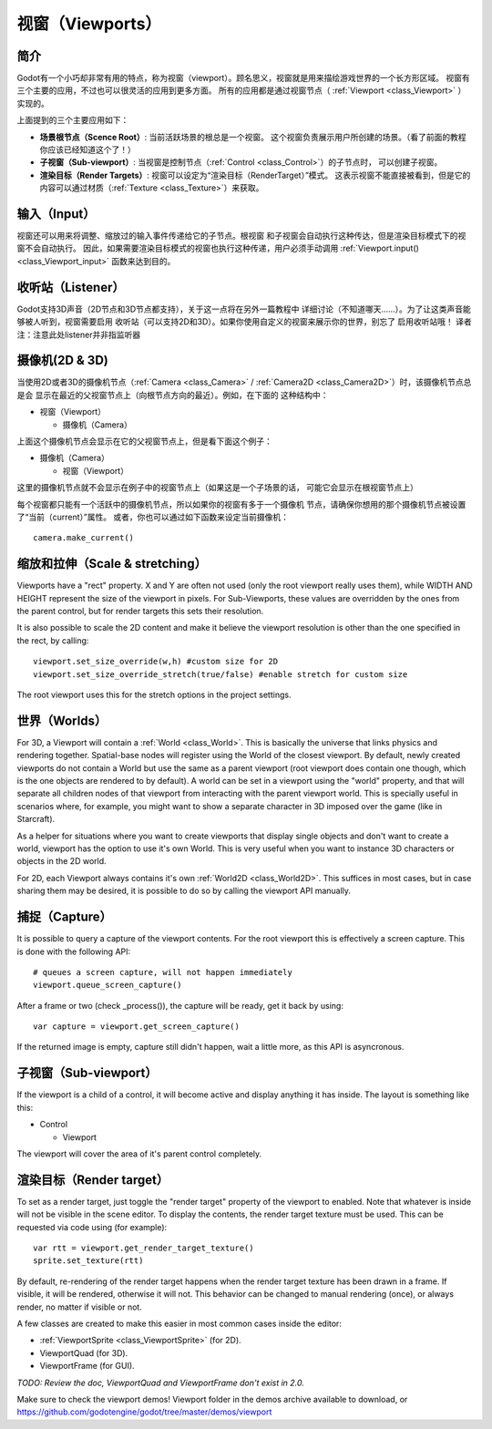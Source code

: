 .. _doc_viewports:

视窗（Viewports）
=========

简介
------------

Godot有一个小巧却非常有用的特点，称为视窗（viewport）。顾名思义，视窗就是用来描绘游戏世界的一个长方形区域。
视窗有三个主要的应用，不过也可以很灵活的应用到更多方面。
所有的应用都是通过视窗节点（ :ref:`Viewport <class_Viewport>` ）实现的。


.. image:: /img/viewportnode.png

上面提到的三个主要应用如下：

-  **场景根节点（Scence Root）**: 当前活跃场景的根总是一个视窗。
   这个视窗负责展示用户所创建的场景。（看了前面的教程你应该已经知道这个了！）
-  **子视窗（Sub-viewport）**: 当视窗是控制节点（:ref:`Control <class_Control>`）的子节点时，
   可以创建子视窗。
-  **渲染目标（Render Targets）**: 视窗可以设定为“渲染目标（RenderTarget）”模式。
   这表示视窗不能直接被看到，但是它的内容可以通过材质（:ref:`Texture <class_Texture>`）来获取。

输入（Input）
-----

视窗还可以用来将调整、缩放过的输入事件传递给它的子节点。根视窗
和子视窗会自动执行这种传达，但是渲染目标模式下的视窗不会自动执行。
因此，如果需要渲染目标模式的视窗也执行这种传递，用户必须手动调用
:ref:`Viewport.input() <class_Viewport_input>` 函数来达到目的。

收听站（Listener）
--------

Godot支持3D声音（2D节点和3D节点都支持），关于这一点将在另外一篇教程中
详细讨论（不知道哪天……）。为了让这类声音能够被人听到，视窗需要启用
收听站（可以支持2D和3D）。如果你使用自定义的视窗来展示你的世界，别忘了
启用收听站哦！
译者注：注意此处listener并非指监听器

摄像机(2D & 3D)
-----------------

当使用2D或者3D的摄像机节点（:ref:`Camera <class_Camera>` /
:ref:`Camera2D <class_Camera2D>`）时，该摄像机节点总是会
显示在最近的父视窗节点上（向根节点方向的最近）。例如，在下面的
这种结构中：

-  视窗（Viewport）

   -  摄像机（Camera）

上面这个摄像机节点会显示在它的父视窗节点上，但是看下面这个例子：

-  摄像机（Camera）

   -  视窗（Viewport）

这里的摄像机节点就不会显示在例子中的视窗节点上（如果这是一个子场景的话，
可能它会显示在根视窗节点上）

每个视窗都只能有一个活跃中的摄像机节点，所以如果你的视窗有多于一个摄像机
节点，请确保你想用的那个摄像机节点被设置了“当前（current）”属性。
或者，你也可以通过如下函数来设定当前摄像机：

::

    camera.make_current()

缩放和拉伸（Scale & stretching）
------------------

Viewports have a "rect" property. X and Y are often not used (only the
root viewport really uses them), while WIDTH AND HEIGHT represent the
size of the viewport in pixels. For Sub-Viewports, these values are
overridden by the ones from the parent control, but for render targets
this sets their resolution.

It is also possible to scale the 2D content and make it believe the
viewport resolution is other than the one specified in the rect, by
calling:

::

    viewport.set_size_override(w,h) #custom size for 2D
    viewport.set_size_override_stretch(true/false) #enable stretch for custom size

The root viewport uses this for the stretch options in the project
settings.

世界（Worlds）
------

For 3D, a Viewport will contain a :ref:`World <class_World>`. This
is basically the universe that links physics and rendering together.
Spatial-base nodes will register using the World of the closest
viewport. By default, newly created viewports do not contain a World but
use the same as a parent viewport (root viewport does contain one
though, which is the one objects are rendered to by default). A world can
be set in a viewport using the "world" property, and that will separate
all children nodes of that viewport from interacting with the parent
viewport world. This is specially useful in scenarios where, for
example, you might want to show a separate character in 3D imposed over
the game (like in Starcraft).

As a helper for situations where you want to create viewports that
display single objects and don't want to create a world, viewport has
the option to use it's own World. This is very useful when you want to
instance 3D characters or objects in the 2D world.

For 2D, each Viewport always contains it's own :ref:`World2D <class_World2D>`.
This suffices in most cases, but in case sharing them may be desired, it
is possible to do so by calling the viewport API manually.

捕捉（Capture）
-------

It is possible to query a capture of the viewport contents. For the root
viewport this is effectively a screen capture. This is done with the
following API:

::

    # queues a screen capture, will not happen immediately
    viewport.queue_screen_capture() 

After a frame or two (check _process()), the capture will be ready,
get it back by using:

::

    var capture = viewport.get_screen_capture()

If the returned image is empty, capture still didn't happen, wait a
little more, as this API is asyncronous.

子视窗（Sub-viewport）
------------

If the viewport is a child of a control, it will become active and
display anything it has inside. The layout is something like this:

-  Control

   -  Viewport

The viewport will cover the area of it's parent control completely.

.. image:: /img/subviewport.png

渲染目标（Render target）
-------------

To set as a render target, just toggle the "render target" property of
the viewport to enabled. Note that whatever is inside will not be
visible in the scene editor. To display the contents, the render target
texture must be used. This can be requested via code using (for
example):

::

    var rtt = viewport.get_render_target_texture() 
    sprite.set_texture(rtt)

By default, re-rendering of the render target happens when the render
target texture has been drawn in a frame. If visible, it will be
rendered, otherwise it will not. This behavior can be changed to manual
rendering (once), or always render, no matter if visible or not.

A few classes are created to make this easier in most common cases
inside the editor:

-  :ref:`ViewportSprite <class_ViewportSprite>` (for 2D).
-  ViewportQuad (for 3D).
-  ViewportFrame (for GUI).

*TODO: Review the doc, ViewportQuad and ViewportFrame don't exist in 2.0.*

Make sure to check the viewport demos! Viewport folder in the demos
archive available to download, or
https://github.com/godotengine/godot/tree/master/demos/viewport
